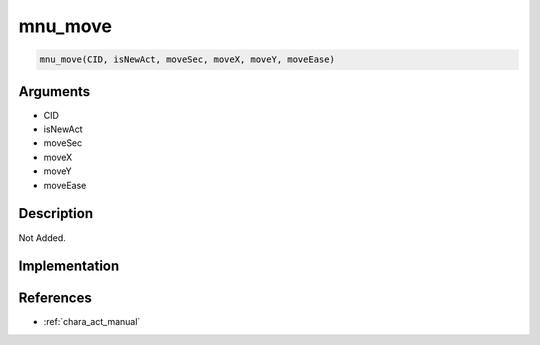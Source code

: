 mnu_move
========================

.. code-block:: text

	mnu_move(CID, isNewAct, moveSec, moveX, moveY, moveEase)


Arguments
------------

* CID
* isNewAct
* moveSec
* moveX
* moveY
* moveEase

Description
-------------

Not Added.

Implementation
-------------


References
-------------
* :ref:`chara_act_manual`
